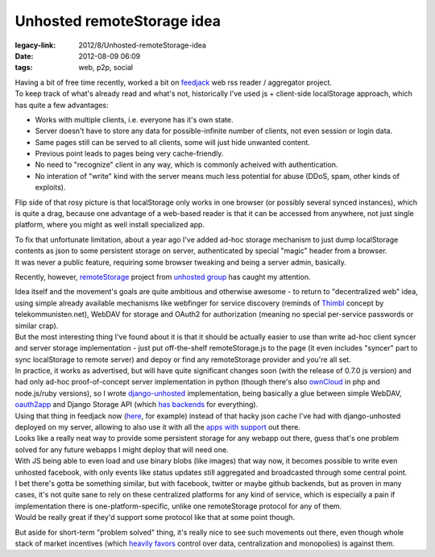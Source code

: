 Unhosted remoteStorage idea
###########################

:legacy-link: 2012/8/Unhosted-remoteStorage-idea
:date: 2012-08-09 06:09
:tags: web, p2p, social


| Having a bit of free time recently, worked a bit on `feedjack
  <https://github.com/mk-fg/feedjack/>`_ web rss reader / aggregator project.
| To keep track of what's already read and what's not, historically I've used
  js + client-side localStorage approach, which has quite a few advantages:

-  Works with multiple clients, i.e. everyone has it's own state.
-  Server doesn't have to store any data for possible-infinite number of
   clients, not even session or login data.
-  Same pages still can be served to all clients, some will just hide
   unwanted content.
-  Previous point leads to pages being very cache-friendly.
-  No need to "recognize" client in any way, which is commonly acheived
   with authentication.
-  No interation of "write" kind with the server means much less
   potential for abuse (DDoS, spam, other kinds of exploits).

Flip side of that rosy picture is that localStorage only works in one browser
(or possibly several synced instances), which is quite a drag, because one
advantage of a web-based reader is that it can be accessed from anywhere, not
just single platform, where you might as well install specialized app.

| To fix that unfortunate limitation, about a year ago I've added ad-hoc storage
  mechanism to just dump localStorage contents as json to some persistent
  storage on server, authenticated by special "magic" header from a browser.
| It was never a public feature, requiring some browser tweaking and being a
  server admin, basically.

Recently, however, `remoteStorage <http://remotestoragejs.com/>`_ project from
`unhosted group <http://unhosted.org/>`_ has caught my attention.

| Idea itself and the movement's goals are quite ambitious and otherwise
  awesome - to return to "decentralized web" idea, using simple already
  available mechanisms like webfinger for service discovery (reminds of `Thimbl
  <http://thimbl.net>`_ concept by telekommunisten.net), WebDAV for storage and
  OAuth2 for authorization (meaning no special per-service passwords or similar
  crap).
| But the most interesting thing I've found about it is that it should be
  actually easier to use than write ad-hoc client syncer and server storage
  implementation - just put off-the-shelf remoteStorage.js to the page (it even
  includes "syncer" part to sync localStorage to remote server) and depoy or
  find any remoteStorage provider and you're all set.

| In practice, it works as advertised, but will have quite significant changes
  soon (with the release of 0.7.0 js version) and had only ad-hoc
  proof-of-concept server implementation in python (though there's also
  `ownCloud <http://owncloud.org/>`_ in php and node.js/ruby versions), so I
  wrote `django-unhosted <https://github.com/mk-fg/django-unhosted>`_
  implementation, being basically a glue between simple WebDAV, `oauth2app
  <https://github.com/hiidef/oauth2app/>`_ and Django Storage API (which `has
  backends <https://github.com/mk-fg/django-unhosted#storage--webdav>`_ for
  everything).
| Using that thing in feedjack now (`here
  <http://fraggod.net/feeds/blogs_mesh>`_, for example) instead of that hacky
  json cache I've had with django-unhosted deployed on my server, allowing to
  also use it with all the `apps with support
  <https://github.com/unhosted/website/wiki/State-of-the-movement>`_ out there.

| Looks like a really neat way to provide some persistent storage for any webapp
  out there, guess that's one problem solved for any future webapps I might
  deploy that will need one.
| With JS being able to even load and use binary blobs (like images) that way
  now, it becomes possible to write even unhosted facebook, with only events
  like status updates still aggregated and broadcasted through some central
  point.

| I bet there's gotta be something similar, but with facebook, twitter or maybe
  github backends, but as proven in many cases, it's not quite sane to rely on
  these centralized platforms for any kind of service, which is especially a
  pain if implementation there is one-platform-specific, unlike one
  remoteStorage protocol for any of them.
| Would be really great if they'd support some protocol like that at some point
  though.

But aside for short-term "problem solved" thing, it's really nice to see such
movements out there, even though whole stack of market incentives (which
`heavily favors
<http://www.dmytri.info/commercialization-makes-your-online-rights-irrelevant-more-thoughts-from-my-talk-with-ioerror-at-rp12/>`_
control over data, centralization and monopolies) is against them.
